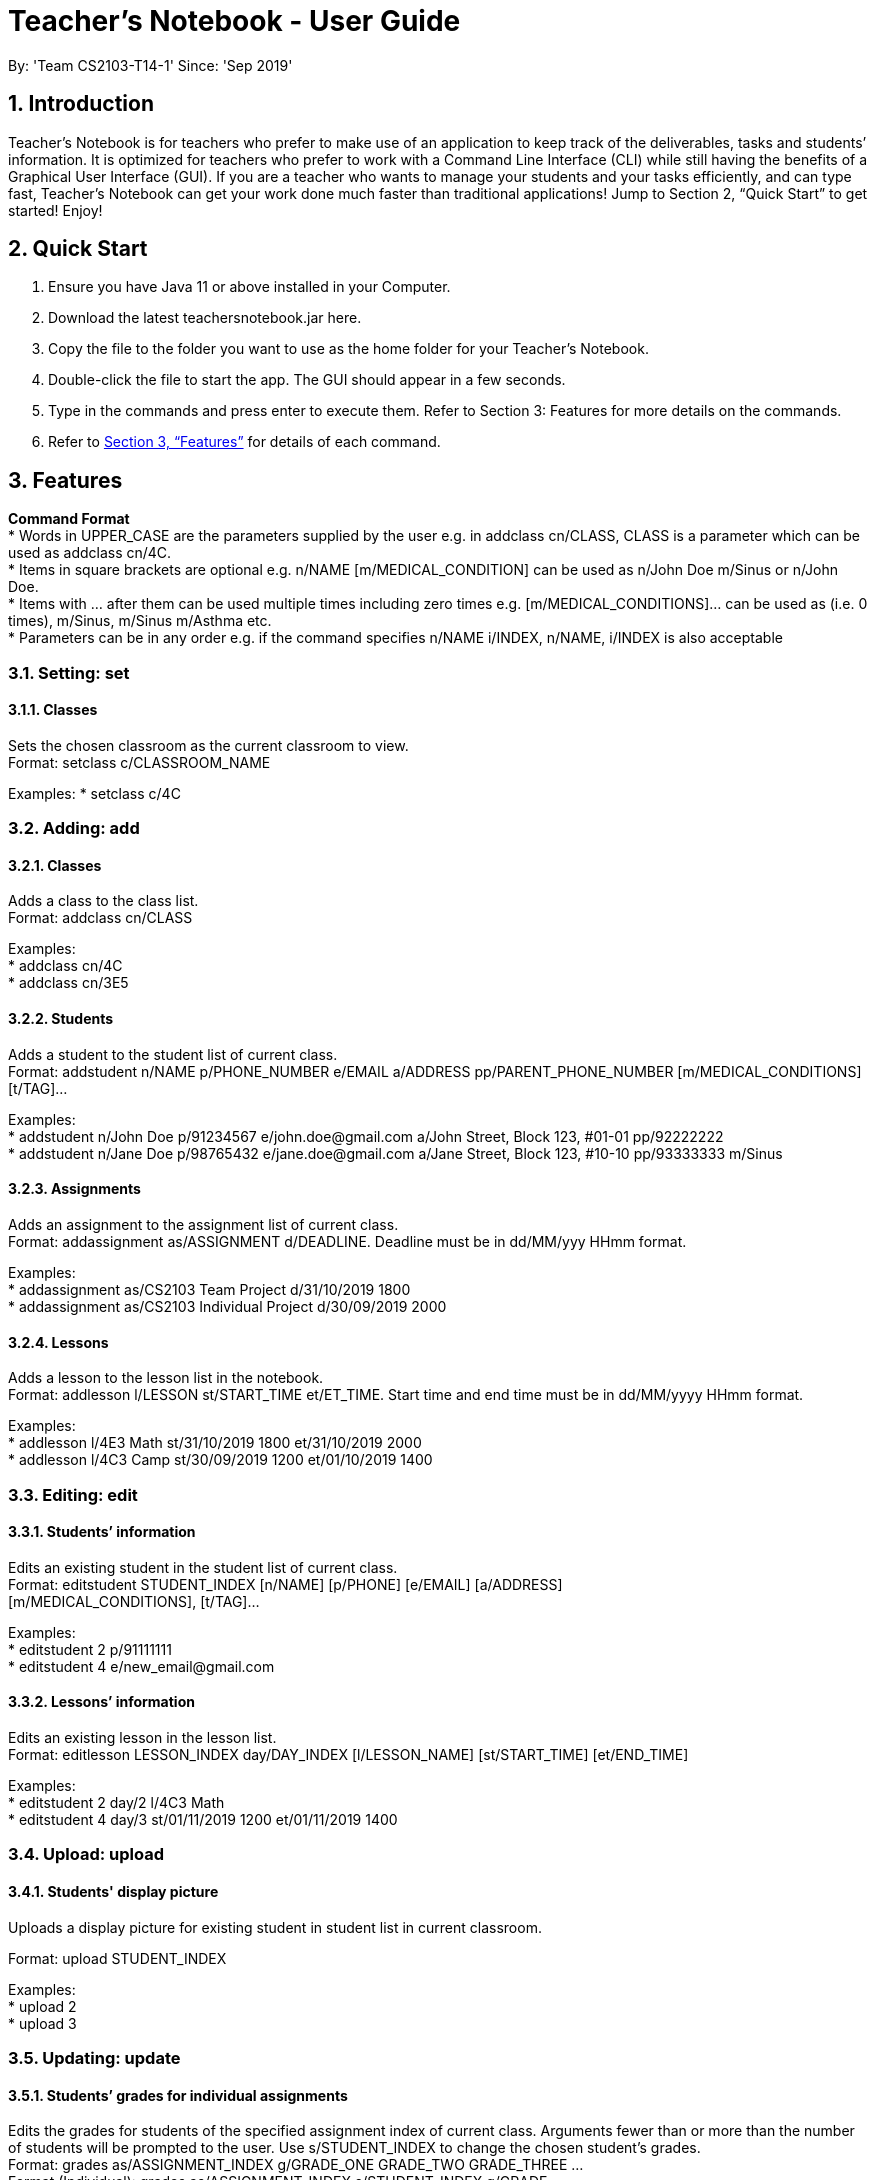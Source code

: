
= Teacher’s Notebook - User Guide
:site-section: UserGuide
:toc:
:toc-title:
:toc-placement: preamble
:sectnums:
:imagesDir: images
:stylesDir: stylesheets
:xrefstyle: full
:experimental:
ifdef::env-github[]
:tip-caption: :bulb:
:note-caption: :information_source:
endif::[]
:repoURL: https://github.com/AY1920S1-CS2103-T14-1/main
By: 'Team CS2103-T14-1'     Since: 'Sep 2019'

== Introduction

Teacher’s Notebook is for teachers who prefer to make use of an application to keep track of the deliverables, tasks and students’ information. It is optimized for teachers who prefer to work with a Command Line Interface (CLI) while still having the benefits of a Graphical User Interface (GUI). If you are a teacher who wants to manage your students and your tasks efficiently, and can type fast, Teacher’s Notebook can get your work done much faster than traditional applications! Jump to Section 2, “Quick Start” to get started! Enjoy!

== Quick Start

.  Ensure you have Java 11 or above installed in your Computer.
.  Download the latest teachersnotebook.jar here.
.  Copy the file to the folder you want to use as the home folder for your Teacher’s Notebook.
.  Double-click the file to start the app. The GUI should appear in a few seconds.
.  Type in the commands and press enter to execute them. Refer to Section 3: Features for more details on the commands.

.  Refer to <<Features>> for details of each command.

[[Features]]
== Features

====
*Command Format* +
* Words in UPPER_CASE are the parameters supplied by the user e.g. in addclass cn/CLASS, CLASS is a parameter which can be used as addclass cn/4C. +
* Items in square brackets are optional e.g. n/NAME [m/MEDICAL_CONDITION] can be used as n/John Doe m/Sinus or n/John Doe. +
* Items with … after them can be used multiple times including zero times e.g. [m/MEDICAL_CONDITIONS]... can be used as   (i.e. 0 times), m/Sinus, m/Sinus m/Asthma etc. +
* Parameters can be in any order e.g. if the command specifies n/NAME i/INDEX, n/NAME, i/INDEX is also acceptable
====

// tag::set[]
=== Setting: set

==== Classes

Sets the chosen classroom as the current classroom to view. +
Format: setclass c/CLASSROOM_NAME

Examples:
* setclass c/4C

// end::set[]

// tag::add[]
=== Adding: add

==== Classes

Adds a class to the class list. +
Format: addclass cn/CLASS

Examples: +
* addclass cn/4C +
* addclass cn/3E5

==== Students

Adds a student to the student list of current class. +
Format: addstudent n/NAME p/PHONE_NUMBER e/EMAIL a/ADDRESS pp/PARENT_PHONE_NUMBER [m/MEDICAL_CONDITIONS] [t/TAG]...

Examples: +
* addstudent n/John Doe p/91234567 e/john.doe@gmail.com a/John Street, Block 123, #01-01 pp/92222222 +
* addstudent n/Jane Doe p/98765432 e/jane.doe@gmail.com a/Jane Street, Block 123, #10-10 pp/93333333 m/Sinus

==== Assignments

Adds an assignment to the assignment list of current class. +
Format: addassignment as/ASSIGNMENT d/DEADLINE. Deadline must be in dd/MM/yyy HHmm format.

Examples: +
* addassignment as/CS2103 Team Project d/31/10/2019 1800 +
* addassignment as/CS2103 Individual Project d/30/09/2019 2000

==== Lessons

Adds a lesson to the lesson list in the notebook. +
Format: addlesson l/LESSON st/START_TIME et/ET_TIME. Start time and end time must be in dd/MM/yyyy HHmm format.

Examples: +
* addlesson l/4E3 Math st/31/10/2019 1800 et/31/10/2019 2000 +
* addlesson l/4C3 Camp st/30/09/2019 1200 et/01/10/2019 1400

// end::add[]

// tag::edit[]
=== Editing: edit

==== Students’ information

Edits an existing student in the student list of current class. +
Format: editstudent STUDENT_INDEX [n/NAME] [p/PHONE] [e/EMAIL] [a/ADDRESS] +
[m/MEDICAL_CONDITIONS], [t/TAG]...

Examples: +
* editstudent 2 p/91111111 +
* editstudent 4 e/new_email@gmail.com

==== Lessons’ information

Edits an existing lesson in the lesson list. +
Format: editlesson LESSON_INDEX day/DAY_INDEX [l/LESSON_NAME] [st/START_TIME] [et/END_TIME]

Examples: +
* editstudent 2 day/2 l/4C3 Math +
* editstudent 4 day/3 st/01/11/2019 1200 et/01/11/2019 1400

// end::edit[]

//tag:: upload[]
=== Upload: upload

==== Students' display picture

Uploads a display picture for existing student in student list in current classroom.

Format: upload STUDENT_INDEX

Examples: +
* upload 2 +
* upload 3


// tag::update[]
=== Updating: update

==== Students’ grades for individual assignments

Edits the grades for students of the specified assignment index of current class. Arguments fewer than or more than the number of
students will be prompted to the user. Use s/STUDENT_INDEX to change the chosen student's grades. +
Format: grades as/ASSIGNMENT_INDEX g/GRADE_ONE GRADE_TWO GRADE_THREE ... +
Format (Individual): grades as/ASSIGNMENT_INDEX s/STUDENT_INDEX g/GRADE

Examples: +
* grades as/2 g/70 30 50 +
* grades as/2 s/1 g/69

//end::update[]

//tag::list[]
=== Listing: list

==== Student list

Shows a list of all students in the current class of the user. +
Format: liststudents

Examples: +
* liststudents

==== Assignment list

Shows a list of all assignments in the current class of the user. +
Format: listassignments +

Examples: +
* listassignments

//end::list[]

//tag::reminder[]
=== Sending reminders to teachers

Sends system notification to user at the time of the event (assumes user keeps program running continuously). +
Format: none, reminder should come automatically

//end::reminder[]

//tag::find[]
=== Locating: find

==== Students by name

Find students whose name matches a given keyword in current classroom. +
Format: findstudent STUDENT_NAME +

Examples: +
* findstudent John Doe +
* findstudent Jane Doe

//end::find[]

//tag::get[]
=== Retrieving: get

==== Students grades by student index

Finds all the grades of all the assignments of the student chosen. +
Format: get s/STUDENT_INDEX

Examples: +
* get s/2

//end::get[]

//tag::delete[]
=== Deleting: delete

==== Deleting student
Deletes the student in the index from the current classroom. +
Format: deletestudent STUDENT_INDEX

Examples: +
* deletestudent 3

==== Deleting assignment
Deletes the assignment in the index from the current classroom. +
Format: deleteassignment ASSIGNMENT_INDEX

Examples: +
* deleteassignment 3

//end::delete[]

//tag::history[]
=== History

Generates user’s last typed command. +
Format: up arrow key brings up last typed command into user input box.

//end::history[]

//tag::save[]
=== Saving data

The programme automatically saves the data in a txt file whenever a command is issued. +
Format: none, saving data will be done automatically

//end::save[]

//tag::exit[]
=== Exiting the programme: exit

Exits the program. +
Format: exit

//end::exit[]

== FAQ

Coming up soon!

== Command Summary
* Add Student: addstudent n/NAME p/PHONE_NUMBER e/EMAIL a/ADDRESS pp/PARENT_PHONE_NUMBER [m/MEDICAL_CONDITIONS] [t/TAG] … +
e.g. addstudent n/John Doe p/91234567 e/john_doe@gmail.com pp/98765432
* Add Assignment: addassignment as/ASSIGNMENT_NAME d/DEADLINE +
e.g. addassignment as/Math Homework 3 d/31/10/2019 2359
* Add Lesson: addlesson l/LESSON_NAME st/START_TIME et/END_TIME +
e.g. addlesson l/4C3 Math st/11/11/2011 1800 et/11/11/2011 2000
* Edit Student: editstudent STUDENT_INDEX [n/NAME] [p/PHONE] [e/EMAIL] [a/ADDRESS] +
[m/MEDICAL_CONDITIONS], [t/TAG] +
e.g. editstudent 2 p/91111111
* Edit Lesson: editlesson LESSON_INDEX day/DAY_INDEX [l/LESSON_NAME] [st/START_TIME] [et/END_TIME] +
e.g. editlesson 3 day/3 l/4C3 Mathematics
* Edit Assignment: editassignment ASSIGNMNET_INDEX [as/ASSIGNMENT_NAME] [d/DEADLINE] +
e.g. editassignment 2 d/31/10/2019 2359
* Update: grades as/ASSIGNMENT_INDEX [s/STUDENT_INDEX] g/GRADE_ONE GRADE_TWO GRADE_THREE... +
e.g. grades as/3 g/70 60 50
e.g. grades as/2 s/2 g/10
* List: liststudents OR listassignments +
e.g. liststudents +
e.g. listassignments
* Find: findstudent STUDENT_NAME +
e.g. findstudent John Doe
* Get: get s/STUDENT_INDEX +
e.g. get s/2
* Delete Student: deletestudent STUDENT_INDEX +
e.g. deletestudent 3
* Delete Assignment: deleteassignment ASSIGNMENT_INDEX +
e.g. deleteassignment 4
* Delete Lesson: deletelesson LESSON_INDEX +
e.g. deletelesson 5
* Exit: exit
